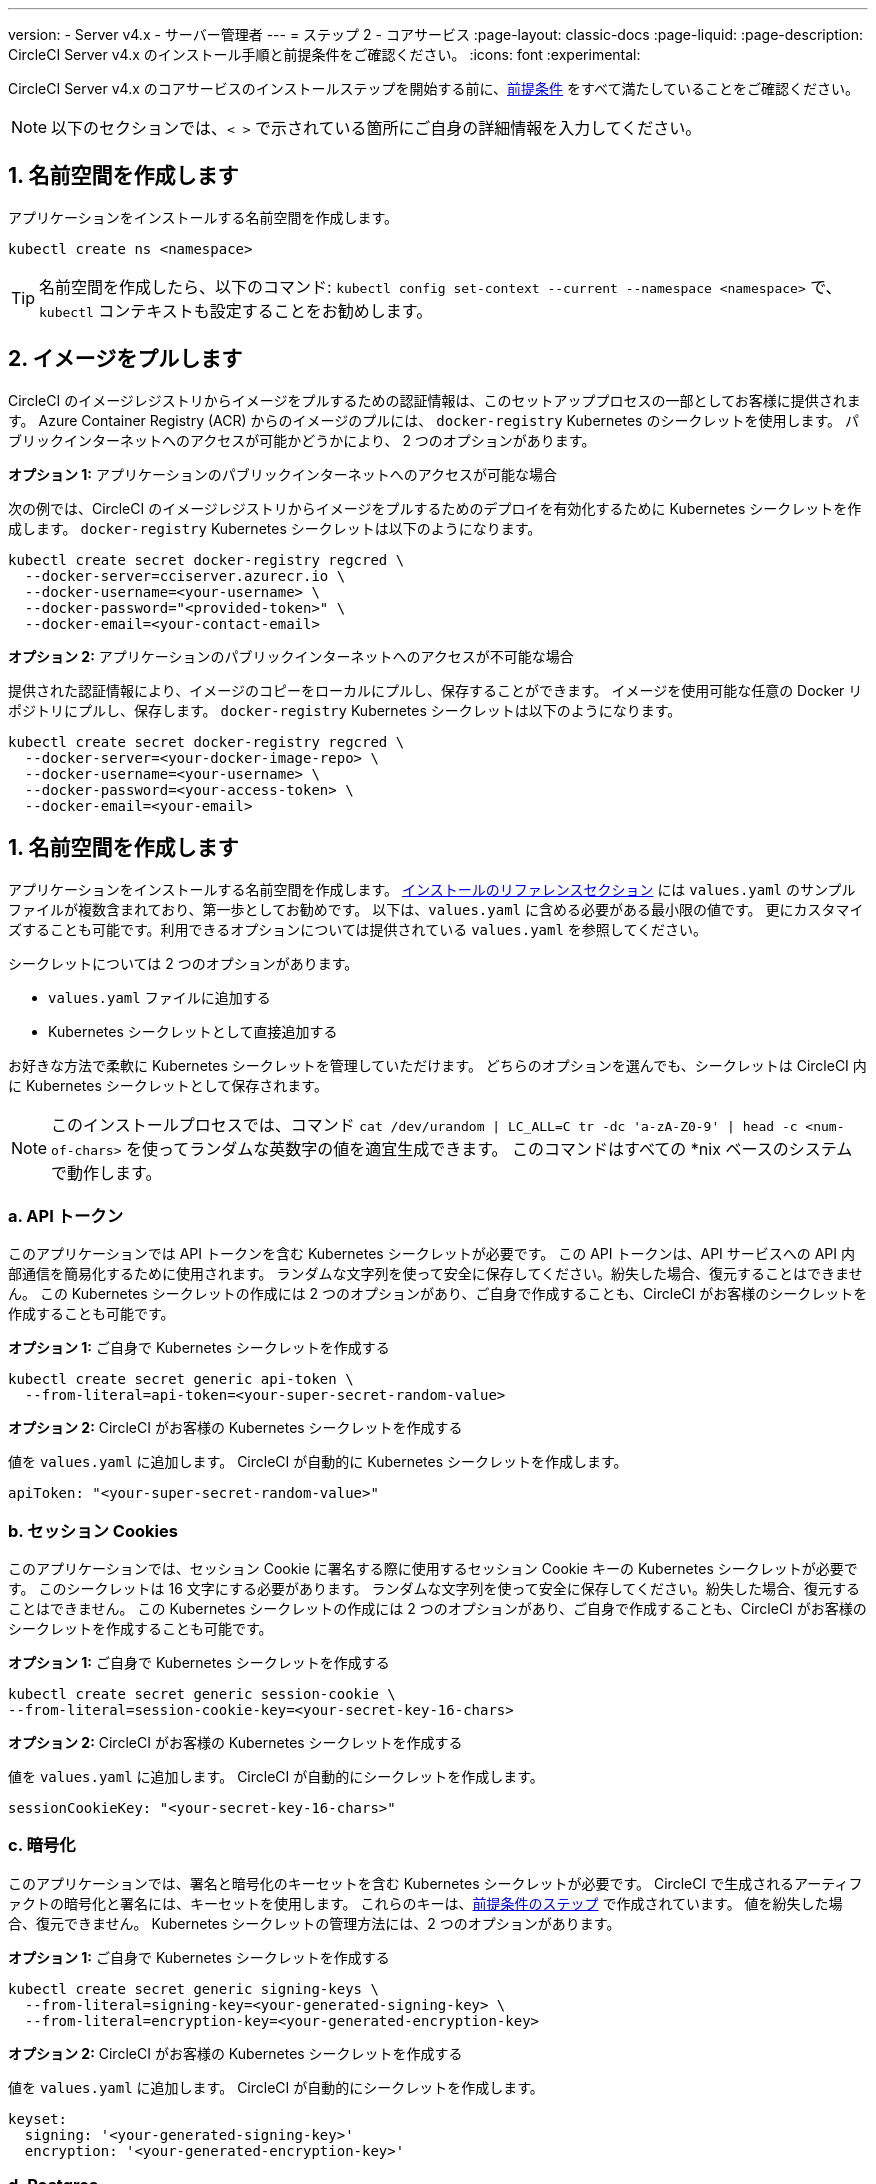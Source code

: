 ---

version:
- Server v4.x
- サーバー管理者
---
= ステップ 2 - コアサービス
:page-layout: classic-docs
:page-liquid:
:page-description: CircleCI Server v4.x のインストール手順と前提条件をご確認ください。
:icons: font
:experimental:

// This doc uses ifdef and ifndef directives to display or hide content specific to Google Cloud Storage (env-gcp) and AWS (env-aws). Currently, this affects only the generated PDFs. To ensure compatability with the Jekyll version, the directives test for logical opposites. For example, if the attribute is NOT env-aws, display this content. For more information, see https://docs.asciidoctor.org/asciidoc/latest/directives/ifdef-ifndef/.

CircleCI Server v4.x のコアサービスのインストールステップを開始する前に、link:/docs/ja/server/installation/phase-1-prerequisites[前提条件] をすべて満たしていることをご確認ください。

NOTE: 以下のセクションでは、`< >` で示されている箇所にご自身の詳細情報を入力してください。

[#create-a-namespace]
== 1.  名前空間を作成します

アプリケーションをインストールする名前空間を作成します。

[source,shell]
----
kubectl create ns <namespace>
----

TIP: 名前空間を作成したら、以下のコマンド: `kubectl config set-context --current --namespace <namespace>` で、`kubectl` コンテキストも設定することをお勧めします。

[#pull-images]
== 2. イメージをプルします

CircleCI のイメージレジストリからイメージをプルするための認証情報は、このセットアッププロセスの一部としてお客様に提供されます。 Azure Container Registry (ACR) からのイメージのプルには、 `docker-registry` Kubernetes のシークレットを使用します。 パブリックインターネットへのアクセスが可能かどうかにより、 2 つのオプションがあります。

[.tab.pullimage.Public]
--
**オプション 1:** アプリケーションのパブリックインターネットへのアクセスが可能な場合

次の例では、CircleCI のイメージレジストリからイメージをプルするためのデプロイを有効化するために Kubernetes シークレットを作成します。 `docker-registry` Kubernetes シークレットは以下のようになります。

[source,shell]
----
kubectl create secret docker-registry regcred \
  --docker-server=cciserver.azurecr.io \
  --docker-username=<your-username> \
  --docker-password="<provided-token>" \
  --docker-email=<your-contact-email>
----
--

[.tab.pullimage.Private]
--
**オプション 2:** アプリケーションのパブリックインターネットへのアクセスが不可能な場合

提供された認証情報により、イメージのコピーをローカルにプルし、保存することができます。 イメージを使用可能な任意の Docker リポジトリにプルし、保存します。 `docker-registry` Kubernetes シークレットは以下のようになります。

[source,shell]
----
kubectl create secret docker-registry regcred \
  --docker-server=<your-docker-image-repo> \
  --docker-username=<your-username> \
  --docker-password=<your-access-token> \
  --docker-email=<your-email>
----
--

[#create-helm-values]
== 1. 名前空間を作成します

アプリケーションをインストールする名前空間を作成します。 link:/docs/ja/server/installation/installation-reference#example-manifests[インストールのリファレンスセクション] には `values.yaml` のサンプルファイルが複数含まれており、第一歩としてお勧めです。 以下は、`values.yaml` に含める必要がある最小限の値です。 更にカスタマイズすることも可能です。利用できるオプションについては提供されている `values.yaml` を参照してください。

シークレットについては 2 つのオプションがあります。

* `values.yaml` ファイルに追加する
* Kubernetes シークレットとして直接追加する

お好きな方法で柔軟に Kubernetes シークレットを管理していただけます。 どちらのオプションを選んでも、シークレットは CircleCI 内に Kubernetes シークレットとして保存されます。

NOTE: このインストールプロセスでは、コマンド `cat /dev/urandom | LC_ALL=C tr -dc 'a-zA-Z0-9' | head -c <num-of-chars>` を使ってランダムな英数字の値を適宜生成できます。 このコマンドはすべての *nix ベースのシステムで動作します。

[#api-token]
=== a.  API トークン

このアプリケーションでは API トークンを含む Kubernetes シークレットが必要です。 この API トークンは、API サービスへの API 内部通信を簡易化するために使用されます。 ランダムな文字列を使って安全に保存してください。紛失した場合、復元することはできません。 この Kubernetes シークレットの作成には 2 つのオプションがあり、ご自身で作成することも、CircleCI がお客様のシークレットを作成することも可能です。

[.tab.apitoken.You_create_Secret]
--
**オプション 1:** ご自身で Kubernetes シークレットを作成する

[source,shell]
----
kubectl create secret generic api-token \
  --from-literal=api-token=<your-super-secret-random-value>

----
--

[.tab.apitoken.CircleCI_creates_Secret]
--
**オプション 2:** CircleCI がお客様の Kubernetes シークレットを作成する

値を `values.yaml` に追加します。 CircleCI が自動的に Kubernetes シークレットを作成します。

[source,yaml]
----
apiToken: "<your-super-secret-random-value>"
----
--

[#session-cookie]
=== b.  セッション Cookies

このアプリケーションでは、セッション Cookie に署名する際に使用するセッション Cookie キーの Kubernetes シークレットが必要です。 このシークレットは 16 文字にする必要があります。 ランダムな文字列を使って安全に保存してください。紛失した場合、復元することはできません。 この Kubernetes シークレットの作成には 2 つのオプションがあり、ご自身で作成することも、CircleCI がお客様のシークレットを作成することも可能です。

[.tab.sessioncookie.You_create_Secret]
--
**オプション 1:** ご自身で Kubernetes シークレットを作成する

[source,shell]
----
kubectl create secret generic session-cookie \
--from-literal=session-cookie-key=<your-secret-key-16-chars>
----
--

[.tab.sessioncookie.CircleCI_creates_Secret]
--
**オプション 2:** CircleCI がお客様の Kubernetes シークレットを作成する

値を `values.yaml` に追加します。  CircleCI が自動的にシークレットを作成します。

[source,yaml]
----
sessionCookieKey: "<your-secret-key-16-chars>"
----
--

[#encryption]
=== c.  暗号化

このアプリケーションでは、署名と暗号化のキーセットを含む Kubernetes シークレットが必要です。 CircleCI で生成されるアーティファクトの暗号化と署名には、キーセットを使用します。 これらのキーは、link:/docs/ja/server/installation/phase-1-prerequisites#encryption-signing-keys[前提条件のステップ] で作成されています。 値を紛失した場合、復元できません。 Kubernetes シークレットの管理方法には、2 つのオプションがあります。

[.tab.encryption.You_create_Secret]
--
**オプション 1:** ご自身で Kubernetes シークレットを作成する

[source,shell]
----
kubectl create secret generic signing-keys \
  --from-literal=signing-key=<your-generated-signing-key> \
  --from-literal=encryption-key=<your-generated-encryption-key>
----
--

[.tab.encryption.CircleCI_creates_Secret]
--
**オプション 2:** CircleCI がお客様の Kubernetes シークレットを作成する

値を `values.yaml` に追加します。 CircleCI が自動的にシークレットを作成します。

[source,yaml]
----
keyset:
  signing: '<your-generated-signing-key>'
  encryption: '<your-generated-encryption-key>'
----
--

[#postgres]
=== d.  Postgres

[#postgres-credentials]
==== i. 認証情報

このアプリケーションでは、Postgres 認証情報を含む Kubernetes シークレットが必要です。  これは、Postgres の内部インスタンス (デフォルト) または外部ホストインスタンスのいずれかを使用する場合に当てはまります。 値を紛失した場合、復元できません。 Kubernetes シークレットの管理方法には、2 つのオプションがあります。

[.tab.postgres.You_create_Secret]
--
**オプション 1:** ご自身でシークレットを作成する

[source,shell]
----
kubectl create secret generic postgresql \
  --from-literal=postgres-password=<postgres-password>
----

下記を `values.yaml` ファイルに追加します。

[source,yaml]
----
postgresql:
  auth:
    existingSecret: postgresql
----
--

[.tab.postgres.CircleCI_creates_Secret]
--
**オプション 2:** CircleCI がお客様の Kubernetes シークレットを作成する

認証情報を `values.yaml` に追加します。CircleCI が自動的にシークレットを作成します。

[source,yaml]
----
postgresql:
  auth:
    postgresPassword: "<postgres-password>"
----
--

[#postgres-tls]
==== ii. TLS

Postgres は TLS 暗号化トラフィックを使用するように拡張できます。 内部でデプロイした場合、このオプションはデフォルトでは無効になっていますが、`values.yaml` の postgresql のブロックに以下を追加することにより有効化できます。

[source,yaml]
----
postgresql:
  ...
  tls:
    enabled: true
    autoGenerated: true # Generate automatically self-signed TLS certificates
----

証明書ファイルは、自動作成するのではなく提供することもできます。 その場合、必要な TLC 証明書とキーを含むシークレットを作成します。 

[source,yaml]
----
kubectl create secret generic postgres-tls-secret --from-file=./cert.pem --from-file=./cert.key --from-file=./ca.pem
----

すると、`values.yaml` の postgresql のブロックに以下の内容が含まれます。

[source,yaml]
----
postgresql:
  ...
  tls:
    enabled: true
    certificatesSecret: "postgres-tls-secret" # Name of an existing secret that contains the certificates
    certFilename: "cert.pem" # Certificate filename
    certKeyFilename: "cert.key" # Certificate key filename
    certCAFilename: "ca.pem" # CA Certificate filename
----

=== e.  MongoDB 認証情報

このアプリケーションでは、Postgres 認証情報を含む Kubernetes シークレットが必要です。 これは、MongoDB の内部インスタンス (デフォルト) または外部ホストインスタンスのいずれかを使用する場合に当てはまります。 値を紛失した場合、復元できません。 Kubernetes シークレットの管理方法には、2 つのオプションがあります。

[.tab.mongo.You_create_Secret]
--
**オプション 1:** ご自身で Kubernetes シークレットを作成する

[source,shell]
----
kubectl create secret generic mongodb-credentials \
  --from-literal=mongodb-root-password=<root-password> \
  --from-literal=mongodb-password=<user-password>
----

下記を `values.yaml` ファイルに追加します。

[source,yaml]
----
mongodb:
  auth:
    existingSecret: mongodb-credentials
----
--

[.tab.mongo.CircleCI_creates_Secret]
--
**オプション 2:** CircleCI がお客様の Kubernetes シークレットを作成する

認証情報を `values.yaml` に追加します。CircleCI が自動的にシークレットを作成します。

[source,yaml]
----
mongodb:
  auth:
    rootPassword: "<root-password>"
    password: "<user-password>"
----
--

[#rabbinmq-configurations-and-auth-secrets]
=== f.  RabbitMQ の設定と Auth シークレット

RabbitMQ のインストールには 2 つのランダムな英数字の文字列が必要です。 値を紛失した場合、復元できません。 Kubernetes シークレットの管理方法には、2 つのオプションがあります。

[.tab.rabbit.You_create_Secret]
--
**オプション 1:** ご自身でシークレットを作成する

[source,shell]
----
kubectl create secret generic rabbitmq-key \
--from-literal=rabbitmq-password=<secret-alphanumeric-password> \
--from-literal=rabbitmq-erlang-cookie=<secret-alphanumeric-key>
----

下記を `values.yaml` ファイルに追加します。

[source,yaml]
----
rabbitmq:
  auth:
    existingPasswordSecret: rabbitmq-key
    existingErlangSecret: rabbitmq-key
----
--

[.tab.rabbit.CircleCI_creates_Secret]
--
**オプション 2:** CircleCI がお客様の Kubernetes シークレットを作成する

値を `values.yaml` に追加します。CircleCI が自動的に Kubernetes シークレットを作成します。

[source,yaml]
----
rabbitmq:
  auth:
    password: "<secret-alphanumeric-password>"
    erlangCookie: "<secret-alphanumeric-key>"
----
--

[#pusher-kubernetes-secret]
=== g.  Pusher 用の Kubernetes シークレット

このアプリケーションでは Pusher 用の Kubernetes シークレットが必要です。 値を紛失した場合、復元できません。 Kubernetes シークレットの管理方法には、2 つのオプションがあります。

[.tab.pusher.You_create_Secret]
--
**オプション 1:** ご自身で Kubernetes シークレットを作成する

[source,shell]
----
kubectl create secret generic pusher \
--from-literal=secret=<pusher-secret>
----
--

[.tab.pusher.CircleCI_creates_Secret]
--
**オプション 2:** CircleCI がお客様の Kubernetes シークレットを作成する

値を `values.yaml` に追加します。CircleCI が自動的に Kubernetes シークレットを作成します。

[source,yaml]
----
pusher:
  secret: "<pusher-secret>"
----
--

[#global]
=== h. Global

このセクションでの値はすべて `values.yaml` の `global` の子です。

[#circleci-domain-name]
==== CircleCI ドメイン名 (必須)

link:/docs/ja/server/installation/phase-1-prerequisites#frontend-tls-certificates[フロントエンド TLS キーと証明書] を作成した際に指定したドメイン名を入力します。

[source,yaml]
----
global:
  ...
  domainName: "<full-domain-name-of-your-install>"
----

[#license]
==== ライセンス

CircleCI からライセンスが提供されます。そのライセンスを `values.yaml` に追加します。

[source,yaml]
----
global:
  ...
  license: '<license>'
----

[#Registry]
==== レジストリ

イメージをプルするレジストリが既に提供されている、またはお客様がホストしているレジストリにイメージを追加している場合があります。 そのレジストリを `values.yaml` に追加します。

[source,yaml]
----
global:
  ...
  container:
    registry: <registry-domain eg: cciserver.azurecr.io >
    org: <your-org-if-applicable>
----

[#static-ips]
=== i. 静的 IP アドレス

前提条件のセクションで静的 IP アドレス (GCP) または Elastic IP アドレス (AWS) をプロビジョニングした場合、ここで nginx ブロックの下に値を追加します。

ifndef::env-gcp[]

[#gcp-add-static-ip]
==== GCP: 静的 IP アドレスを追加

GCP の場合は、プロビジョニングした IPv4 アドレスを nginx ブロックの `loadBalancerIp` フィールドの下に追加します。

[source,yaml]
----
nginx:
  ...
  loadBalancerIp: "<gcp-provisioned-ipv4-address>"

----

endif::env-gcp[]

ifndef::env-aws[]

[#aws-add-elastic-ip]
==== AWS: Elastoc IP アドレスを追加

AWS の場合は、`service.beta.kubernetes.io/aws-load-balancer-eip-allocations` の注釈とコンマ区切りのリストとして生成された `AllocationId` の各値を nginx の注釈の下に追加します。 `AllocationId` の数はロードバランサーがデプロイされるサブネットの数と一致している必要があるのでご注意ください (デフォルト設定は 3)。

[source,yaml]
----
nginx:
  ...
  annotations:
    ...
    service.beta.kubernetes.io/aws-load-balancer-eip-allocations: <eip-id-1>,<eip-id-2>,<eip-id-3>
----

endif::env-aws[]

[#tls]
=== j. TLS

TLS では以下のオプションがあります。

[.tab.tls.Do_nothing]
--
*何もしない* 

何もしません。 自己署名証明書は、自動的に生成されます。  このオプションは試用版には適していますが、本番環境では推奨されません。

NOTE: また、これらの自己署名証明書は、ブラウザによって信頼されません。  アプリケーションにアクセスするには、ブラウザに例外を追加する必要があります。 アップデートがプッシュされると、証明書は新しい自己署名証明書に更新されます。
--

[.tab.tls.Lets_Encrypt]
--
*Let's Encrypt*

https://letsencrypt.org/[Let's Encrypt] が自動的に証明書のリクエストと管理を行います。  ロードバランサーが一般に公開されている場合に有効なオプションです。 以下のスニペット（自分のメールを使用）を `values.yaml` に追加することができます。

[source,yaml]
----
kong:
  acme:
    enabled: true
    email: contact@example.com
----

NOTE: Let's Encryptは、ブラウザに反映されるまでに最大30分程度かかる場合があります。
--

[.tab.tls.Supply_private_key_and_certificate]
--
*プライベートキーと証明書を指定する*

前提条件のステップで作成したプライベートキーと証明書を指定できます。 キーと証明書は Base64 エンコードされている必要があります。 以下のコマンドで取得およびエンコードできます。

[source,bash]
----
cat /etc/letsencrypt/live/<CIRCLECI_SERVER_DOMAIN>/privkey.pem | base64
cat /etc/letsencrypt/live/<CIRCLECI_SERVER_DOMAIN>/fullchain.pem | base64
----

これらを `values.yaml` に追加します。

[source,yaml]
----
tls:
  certificate: '<full-chain>'
  privateKey: '<private-key>'
----
--

[.tab.tls.Use_AWS_Certificate_Manager]
--
*ACM を使用する*

https://docs.aws.amazon.com/acm/latest/userguide/acm-overview.html[AWS Certificate Manager (ACM)] により自動的に証明書のリクエストと管理を行います。 https://docs.aws.amazon.com/acm/latest/userguide/gs-acm-request-public.html[ACM documentation] の ACM 証明書の生成方法に従ってください。

`aws_acm` を有効にし、`service.beta.kubernetes.io/aws-load-balancer-ssl-cert` 注釈が ACM ARN を参照するように追加します。

[source,yaml]
----
nginx:
  annotations:
    service.beta.kubernetes.io/aws-load-balancer-ssl-cert: <acm-arn>
  aws_acm:
    enabled: true
----

[WARNING]
====
CircleCI Server をデプロイ済みの場合は、ACM の有効化はロードバランサーに破壊的な変更を加えます。 ACM 証明書の使用を許可するようサービスを再生成し、関連するロードバランサーも再生成する必要があります。
CircleCI Server を再デプロイした場合、DNS レコードを更新する必要があります。
====
--

[.tab.tls.Terminate_TLS_upstream]
--
*CircleCI 内で TLS を無効にする*

CircleCI 内での TLS の終了を無効にすることができます。 システムには HTTPS 経由でのアクセスが必要なため、CircleCI のアップストリームで TLS の終了が求められます。 上記の最初のオプション (何もしない) に従ってこれを実行し、CircleCI ロードバランサーに下記のポートを転送します。


* フロントエンド / API Gateway/ [TCP 80, 443]
* VM サービス [TCP 3000]
* Nomad サーバー[TCP 4647]
* 出力プロセッサ  [gRPC 8585]
--

[#github-integration]
=== k. GitHub との連携

GitHub を CircleCI で設定する場合、デプロイに認証情報を提供する方法が 2 つあります。 GitHub と GitHub Enterprise (GHE) の手順は、次の 2 つのセクションで説明します。

[#github]
==== GitHub

下記は GitHub Enterprise **ではなく** GitHub.com の場合の説明です。 link:/docs/server/installation/phase-1-prerequisites#create-a-new-github-oauth-app[前提条件のステップ] で Github OAuth アプリケーションを使って作成したクライアント ID とシークレットを使用します。

[.tab.github.You_create_Secret]
--
**オプション 1:** ご自身で Kubernetes シークレットを作成する

[source,shell]
----
kubectl create secret generic github-secret \
  --from-literal=clientId=<client-id> \
  --from-literal=clientSecret=<client-secret>
----
--

[.tab.github.CircleCI_creates_Secret]
--
**オプション 2:** CircleCI がお客様の Kubernetes シークレットを作成する

`values.yaml` ファイルにクライアント ID とシークレットを追加します。 CircleCI が自動的に Kubernetes シークレットを作成します。

[source,yaml]
----
github:
  clientId: "<client-id>"
  clientSecret: "<client-secret>"
----
--

[#github-enterprise-integration]
==== GitHub Enterprise

GitHub Enterprise の場合も同様の手順ですが、Enterprise を有効化し、必要なデフォルトのトークンを作成するための追加手順がいくつかあります。

GitHub Enterprise の場合は、 link:/docs/server/installation/phase-1-prerequisites#create-a-new-github-oauth-app[前提条件のステップ] で作成した `defaultToken` を `GitHub` のセクションに追加します。 ホスト名には、`github.exampleorg.com` などのプロトコルを含めないでください。


[.tab.ghe.You_create_Secret]
--
**オプション 1:** ご自身で Kubernetes シークレットを作成する

[source,shell]
----
kubectl create secret generic github-secret \
  --from-literal=clientId=<client-id> \
  --from-literal=clientSecret=<client-secret> \
  --from-literal=defaultToken=<default-token>
----

下記を `values.yaml` ファイルに追加します。

[source,yaml]
----
github:
  enterprise: true
  hostname: "<github-enterprise-hostname>"
----
--

[.tab.ghe.CircleCI_creates_Secret]
--
**オプション 2:** CircleCI がお客様の Kubernetes シークレットを作成する

`clientID`、`clientSecret`、 `defaultToken` を `values.yaml` ファイルに追加します。 `enterprise` を `true` に設定し、Enterprise GitHub の `hostname` を指定します。 CircleCI が自動的に Kubernetes シークレットを作成します。

[source,yaml]
----
github:
  ...
  clientId: "<client-id>"
  clientSecret: "<client-secret>"
  enterprise: true
  hostname: "<github-enterprise-hostname>"
  defaultToken: "<token>"
----
--

[#object-storage]
=== l. オブジェクトストレージ

ストレージプロバイダーに関わらず、 link:https://circleci.com/docs/ja/server/installation/phase-1-prerequisites/#object-storage-and-permissions[前提条件のステップ] で作成したバケット名を含める必要があります。

[source,yaml]
----
object_storage:
  bucketName: "<bucket-name>"
----

// Don't include this section in the GCP PDF.

ifndef::env-gcp[]

[#s3-compatible]
==== S3 互換

`s3` のセクションを `object_storage` の子として追加します。 AWS S3 の場合の `endpoint` は、 https://docs.aws.amazon.com/general/latest/gr/rande.html[regional endpoint] で、`https://s3.<region>.amazonaws.com` の形式です。 それ以外の場合は、オブジェクトストレージサーバーの API エンドポイントです。

[source,yaml]
----
object_storage:
  ...
  s3:
    enabled: true
    endpoint: "<storage-server-or-s3-endpoint>"
----

`object_storage.s3` の配下に、前提条件のステップで作成した `accessKey` 、 `secretKey` 、`irsaRole` のいずれかを指定します。 または何も指定しません。

[.tab.s3compatible.Use_IAM_keys]
--
**オプション 1:** IAM キーを使用する

NOTE: このオプションは、パイプラインに 5GB を超えるアーティファクトが保存されている場合は推奨しません。 MinIO バックエンドの制限により、IAM キーを使用した 5GB を超えるオブジェクトの S3 へのアップロードは失敗します。 5GB 以上のオブジェクトの場合は、下記の IRSA を使用してください。

以下を `object_storage.s3` セクションに追加します。

[source,yaml]
----
object_storage:
  ...
  s3:
    ...
    accessKey: "<access-key>"
    secretKey: "<secret-key>"
----
--

[.tab.s3compatible.Use_IRSA]
--
**オプション 2:** IRSA を使用する

認証情報を使って Kubernetes シークレットが自動的に作成されます。

以下を `object_storage.s3` セクションに追加します。

[source,yaml]
----
object_storage:
  ...
  s3:
    ...
    region: "<role-region>"
    irsaRole: "<irsa-arn>"
----
--

[.tab.s3compatible.You_create_Secret]
--
**オプション 3:** ご自身で Kubernetes シークレットを作成する

AWS アクセスキーとシークレットキーの認証情報を `values.yaml` ファイルに指定する代わりに、ご自身で Kubernetes シークレットを作成することも可能です。

[source,shell]
----
kubectl create secret generic object-storage-secret \
  --from-literal=s3AccessKey=<access-key> \
  --from-literal=s3SecretKey=<secret-key>
----
--

CircleCI Server は S3 への認証で提供されたロールを使用します。

// Stop hiding from GCP PDF:

endif::env-gcp[]

// Don't include this section in the AWS PDF:

ifndef::env-aws[]

[#google-cloud-storage-object-storage]
==== Google Cloud Storage

`object_storage` の配下に以下を追加します。

[source,yaml]
----
gcs:
    enabled: true
----

`object_storage.gcs` の配下に `service_account` か `workloadIdentity` のいずれかを追加します。またはどちらも追加しません。 キーとロールは前提条件のステップで作成しています。

[.tab.gcs.Use_service_account]
--
**オプション 1:** サービスアカウントを使用する

サービスアカウントの JSON キーを追加してバケットへのアクセスに使用します。  以下を `object_storage.gcs` セクションに追加します。

[source,yaml]
----
service_account: "<service-account>"
----
--

[.tab.gcs.Use_Workload_Identity]
--
**オプション 2:** Workload Identity を使用する

Workload Identity のサービスアカウントのメールを追加します。  以下を `object_storage.gcs` セクションに追加します。

[source,yaml]
----
workloadIdentity: "<workload-identity-service-account-email>"
----
--

[.tab.gcs.You_create_Secret]
--
**オプション 3:** ご自身で Kubernetes シークレットを作成する

サービスアカウントを `values.yaml` ファイルに保存する代わりに、ご自身で Kubernetes シークレットを作成することもできます。 

[source,shell]
----
kubectl create secret generic object-storage-secret \
  --from-literal=gcs_sa.json=<service-account>
----
--

// Stop hiding from AWS PDF

endif::env-aws[]

=== m. プロキシ経由でのインストール

セキュリティ要件に応じて、CircleCI Server をプロキシ経由でインストールすることも可能です。 プロキシ経由で設定することにより、お客様のインストール環境とインターネット全体のアクセスを監視・制御することができます。 プロキシ経由でのインストールの制限事項などの詳細については、 link:/docs/ja/server/installation/installing-server-behind-a-proxy[プロキシ経由でのサーバーのインストール] を参照してください。 

以下のフィールドを `values.yaml` に設定する必要があります。

* `proxy.enabled` を `"1"` に切り替えます。
* `proxy.http.host` と `proxy.https.host` の詳細を関連付けられているポートと共に入力します。 これらの値は同じでも構いませんが、両方とも設定する必要があります。
* 認証用に `proxy.http.auth.enabled` と `proxy.https.auth.enabled` を `"1"` に設定する必要があります。 HTTP と HTTPS の両方にそれぞれユーザー名とパスワードを設定する必要があります。
* `no_proxy` ホストとサブネットを設定します。 ローカルホスト、GitHub Enterprise (オプション) 、インストールした CircleCI のホスト名 ( link:/docs/ja/server/installation/installing-server-behind-a-proxy#known-limitations[既知の制限事項] で詳細を参照) および vm-service と Nomad の両方の CIDR を含む必要があります。

[source,yaml]
----
proxy:
  enabled: "1"
  http:
    host: "<proxy.example.internal>"
    port: "3128"
    auth:
      enabled: "1"
      username: "<proxy-user>"
      password: "<proxy-password>"
  https:
    host: "<proxy.example.internal>"
    port: "3128"
    auth:
      enabled: "1"
      username: "<proxy-user>"
      password: "<proxy-password>"
  no_proxy:
    - localhost
    - 127.0.0.1
    - "<github.example.internal>"
    - "<circleci.example.internal>"
    - "<nomad-subnet-cidr>"
    - "<vm-service-cidr>"
    - "<vpc-or-subnet-cidr>"   # VPC or subnets to exclude from the proxy (optional)
----

[#deploy]
== 2.  イメージをプルします

CircleCI のイメージレジストリからイメージをプルするための認証情報は、このセットアッププロセスの一部としてお客様に提供されます。

[source,shell,subs=attributes+]
----
USERNAME=<provided-username>
PASSWORD=<token>
namespace=<your-namespace>
helm registry login cciserver.azurecr.io/circleci-server -u $USERNAME -p $PASSWORD
helm install circleci-server oci://cciserver.azurecr.io/circleci-server -n $namespace --version {serverversion4} -f <path-to-values.yaml>
----

[#create-dns-entry]
== 3.  Helm 値を作成します

CircleCI をインストールする前に、インストール専用の `values.yaml` ファイルを新たに作成することをお勧めします。 link:/docs/ja/server/installation/installation-reference#example-manifests[インストールのリファレンスセクション] には `values.yaml` のサンプルファイルが複数含まれており、第一歩としてお勧めです。 以下は、`values.yaml` に含める必要がある最小限の値です。

シークレットについては 2 つのオプションがあります。 以下のコマンドで情報を入手します。

[source,shell]
----
kubectl get service circleci-proxy
----

[#validation]
== 4.  デプロイ

上記項目の設定が完了したら、いよいよ CircleCI のコアサービスのデプロイです。

次は、サービスのビルドを行います。 すべてのサービスが立ち上がるまで時間がかかる場合があります。 次のコマンドを実行して定期的に確認します (ステータスが `running` の `frontend` Pod を探し、**ready** には  1/1 と表示されいてる必要があります）。

[source,shell]
----
kubectl get pods -n <YOUR_CIRCLECI_NAMESPACE>
----

NOTE: この段階では VM サービスと Nomad サーバーのポッドは失敗します。 次のインストールステップで実行環境を設定します。

ifndef::pdf[]

[#next-steps]
== 5.

* link:/docs/server/installation/phase-3-execution-environments[ステップ 3: 実行環境のインストール]
+
endif::[]